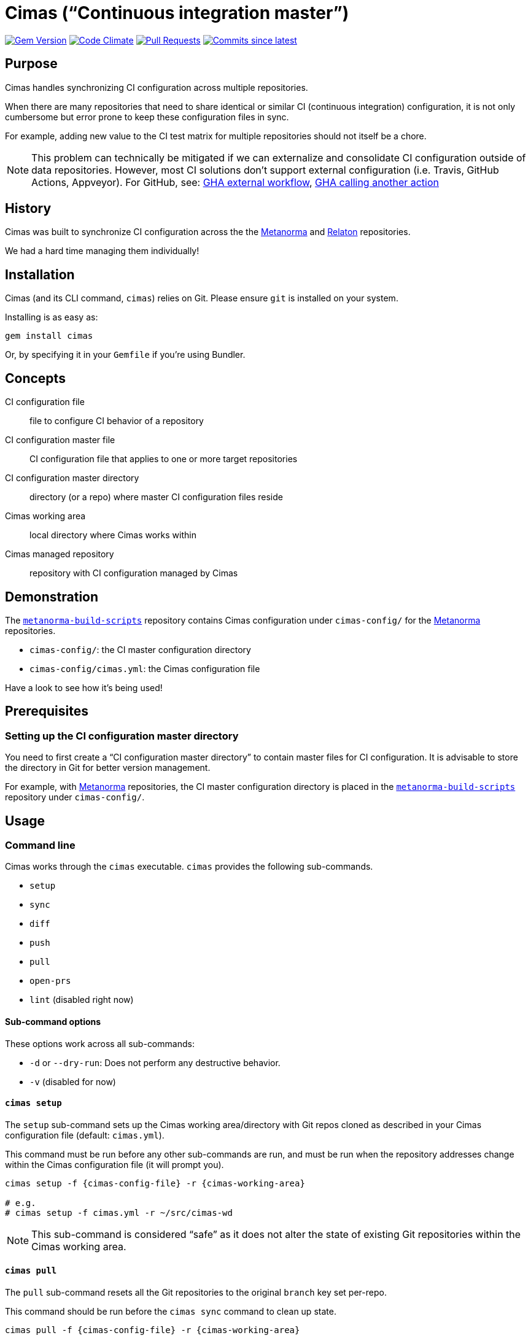 = Cimas ("`Continuous integration master`")

image:https://img.shields.io/gem/v/cimas.svg["Gem Version", link="https://rubygems.org/gems/cimas"]
image:https://codeclimate.com/github/metanorma/cimas/badges/gpa.svg["Code Climate", link="https://codeclimate.com/github/metanorma/cimas"]
image:https://img.shields.io/github/issues-pr-raw/metanorma/cimas.svg["Pull Requests", link="https://github.com/metanorma/cimas/pulls"]
image:https://img.shields.io/github/commits-since/metanorma/cimas/latest.svg["Commits since latest",link="https://github.com/metanorma/cimas/releases"]

== Purpose

Cimas handles synchronizing CI configuration across multiple repositories.

When there are many repositories that need to share identical or similar
CI (continuous integration) configuration, it is not only cumbersome
but error prone to keep these configuration files in sync.

For example, adding new value to the CI test matrix for multiple repositories
should not itself be a chore.

NOTE: This problem can technically be mitigated if we can externalize and
consolidate CI configuration outside of data repositories.
However, most CI solutions don't support external configuration
(i.e. Travis, GitHub Actions, Appveyor). For GitHub, see:
https://github.community/t5/GitHub-Actions/External-workflow-configuration/td-p/33529[GHA external workflow],
https://github.community/t5/GitHub-Actions/Call-an-action-from-another-action/td-p/45034[GHA calling another action]


== History

Cimas was built to synchronize CI configuration across the
the http://github.com/metanorma[Metanorma] and
http://github.com/relaton[Relaton] repositories.

We had a hard time managing them individually!


== Installation

Cimas (and its CLI command, `cimas`) relies on Git.
Please ensure `git` is installed on your system.

Installing is as easy as:

[source,sh]
----
gem install cimas
----

Or, by specifying it in your `Gemfile` if you're using Bundler.



== Concepts

CI configuration file:: file to configure CI behavior of a repository
CI configuration master file:: CI configuration file that applies to one or more target repositories
CI configuration master directory:: directory (or a repo) where master CI configuration files reside
Cimas working area:: local directory where Cimas works within
Cimas managed repository:: repository with CI configuration managed by Cimas


== Demonstration

The https://github.com/metanorma/metanorma-build-scripts[`metanorma-build-scripts`]
repository contains Cimas configuration under `cimas-config/`
for the https://github.com/metanorma[Metanorma] repositories.

* `cimas-config/`: the CI master configuration directory
* `cimas-config/cimas.yml`: the Cimas configuration file

Have a look to see how it's being used!


== Prerequisites

=== Setting up the CI configuration master directory

You need to first create a "`CI configuration master directory`" to
contain master files for CI configuration.
It is advisable to store the directory in Git for better version management.

For example, with https://github.com/metanorma[Metanorma] repositories,
the CI master configuration directory is placed in the
https://github.com/metanorma/metanorma-build-scripts[`metanorma-build-scripts`]
repository under `cimas-config/`.



== Usage


=== Command line

Cimas works through the `cimas` executable. `cimas` provides the following sub-commands.

* `setup`
* `sync`
* `diff`
* `push`
* `pull`
* `open-prs`
* `lint` (disabled right now)


==== Sub-command options

These options work across all sub-commands:

* `-d` or `--dry-run`: Does not perform any destructive behavior.
* `-v` (disabled for now)


==== `cimas setup`

The `setup` sub-command sets up the Cimas working area/directory with
Git repos cloned as described in your Cimas configuration file
(default: `cimas.yml`).

This command must be run before any other sub-commands are run,
and must be run when the repository addresses change
within the Cimas configuration file (it will prompt you).

[source,sh]
----
cimas setup -f {cimas-config-file} -r {cimas-working-area}

# e.g.
# cimas setup -f cimas.yml -r ~/src/cimas-wd
----

NOTE: This sub-command is considered "`safe`" as it does not
alter the state of existing Git repositories within the Cimas
working area.


==== `cimas pull`

The `pull` sub-command resets all the Git repositories to the
original `branch` key set per-repo.

This command should be run before the `cimas sync` command to
clean up state.

[source,sh]
----
cimas pull -f {cimas-config-file} -r {cimas-working-area}

# e.g.
# cimas pull -f cimas.yml -r ~/src/cimas-wd
----

NOTE: This sub-command is considered "`destructive`" as it
resets states of all Git repositories in the Cimas working area.


==== `cimas sync`

The `sync` sub-command places the necessary CI configuration files,
as described in the Cimas configuration file, into the desired
repositories.

After copying the files, Cimas will also stage the changed files
to Git.

This command must be run before the `cimas push` command.

[source,sh]
----
cimas sync -f {cimas-config-file} -r {cimas-working-area} \
  -d {cimas-master-config-dir}

# e.g.
# cimas sync -f cimas.yml -r ~/src/cimas-wd \
#   -d ~/src/cimas-config
----

NOTE: This sub-command is considered "`destructive`" as it
resets states of all Git repositories in the Cimas working area
before adding CI configuration files.


==== `cimas diff`

The `diff` sub-command provides a consolidated `diff` output between
the repositories in the Cimas working area and remote.
This is useful prior to running the `cimas push` command.

After copying the files, Cimas will also stage the changed files
to Git.

This command must be run before the `cimas push` command.

[source,sh]
----
cimas diff -f {cimas-config-file} -r {cimas-working-area} \
  -d {cimas-master-config-dir}

# e.g.
# cimas diff -f cimas.yml -r ~/src/cimas-wd \
#   -d ~/src/cimas-config
----

NOTE: This sub-command is considered "`safe`" as it
does not alter state of Git repositories.



==== `cimas push`

The `push` sub-command:

* commits the changes made by the `sync` sub-command in a new branch;
* pushes the new branch to the first Git remote.

This command must be run before the `cimas open-prs` command
as the branches need to be pushed before pull-requests can be
opened against them.

[source,sh]
----
cimas push -f {cimas-config-file} -r {cimas-working-area} \
  -b {new-branch-for-commit} \
  -m {commit-message} \

# e.g.
# cimas push -f cimas.yml -r ~/src/cimas-wd \
#  -b my-new-ci-branch \
#  -m 'My commit message' \
#  [-g {group1,group2,...}]
----

NOTE: This sub-command is considered "`destructive`" as it
alters the state of all Git repositories in the Cimas working area
by adding commits and branches.


==== `cimas open-prs`

The `open-prs` sub-command:

* opens Pull Requests for all the specified repositories of the given branch;
* creates Pull Request Review Requests for the created Pull Requests (if `reviewers` are set in `cimas.yaml:settings` or via the `-w` option);
* assigns the created Pull Requests to assignees (if `assignees` are set in `cimas.yaml:settings` or via the `-a` option).

Since this command depends on GitHub privileged functionality,
you must supply your GitHub Personal Access Token (PAT)
via the `GITHUB_TOKEN` environment variable.

[source,sh]
----
GITHUB_TOKEN=deadbeefdeadbeef; \
cimas open-prs -f {cimas-config-file} -r {cimas-working-area} \
  -b {new-branch-to-pr} \
  -m {pr-message} \

# e.g.
# cimas open-prs -f cimas.yml -r ~/src/cimas-wd \
#   -b my-new-ci-branch \
#   -m 'My pull-request message' \
#   [-w {reviewer1,reviewer2...}] \
#   [-a {assignee1,assignee2...}] \
#   [-g {group1,group2,...}]
----

NOTE: This sub-command is considered "`destructive`" as it
alters the state of GitHub repositories by creating
pull requests.


== Configuration

=== General

Cimas relies on reading a Cimas configuration file (default: `cimas.yml`)
that specifies:

* repository settings;
* group settings; and
* Cimas behavior

This YAML file needs to be in the following structure:

[source,yaml]
----
---
settings:
  {option-key}: {option-value}
  ...

repositories:
  {repo-name}:
    remote: {remote-name}
    branch: {branch-name}
    files:
      {CI-file-target-location}: {CI-configuration-master-file-location}
    ...
  ...

groups:
  {group-name}:
    - {repo-name}
    - ...
----


EXAMPLE: See metanorma/metanorma-build-scripts/cimas-config/cimas.yml for a working configuration.


=== `settings`

The `settings` object specifies run-time configuration. These options
are merged with the command-line options, which have higher priority.

Syntax:

[source,yaml]
----
settings:
  {option-key}: {option-value}
  ...
----

The following options are available:

* `reviewers` takes an array of GitHub user names as PR reviewers.
  This is only relevant to the `cimas open-prs` sub-command.
* `assignees` takes an array of GitHub user names as assignees to PRs.
  This is only relevant to the `cimas open-prs` sub-command.


EXAMPLE: This example comes from metanorma/metanorma-build-scripts/cimas-config/cimas.yml.

[source,yaml]
----
settings:
  reviewers:
    - opoudjis
    - ronaldtse
----


=== `repositories`

The `repositories` object specifies all Git repositories
that are managed by Cimas under this configuration file.

For example, when the `cimas setup` command is run, all
of these repositories will be cloned under the
Cimas working area.

Each repository is represented by a key under the
`repositories` object.

[source,yaml]
----
  {repo-name-1}:
    remote: {remote-name}
    branch: {branch-name}
    files:
      {CI-file-target-location-1}: {CI-configuration-master-file-location-1}
      {CI-file-target-location-2}: {CI-configuration-master-file-location-2}
----

These attributes are mandatory for each repository:

* `remote`: the remote Git location of this repository (i.e. where `git clone` can find this repository). SSH and HTTPS paths are supported. Single valued.
* `branch`: the source branch and eventual branch to commit to (where a PR should be created against). Single valued.
* `files`: composed of key value pairs of the "`target file location within the repository`" to the "`master file location within the configuration master directory`". Multiple files are supported.

Syntax:

[source,yaml]
----
repositories:
  {repo-name-1}:
    remote: {remote-name}
    branch: {branch-name}
    files:
      {CI-file-target-location-1}: {CI-configuration-master-file-location-1}
      {CI-file-target-location-2}: {CI-configuration-master-file-location-2}
  {repo-name-2}:
    remote: {remote-name}
    branch: {branch-name}
    files:
      {CI-file-target-location-3}: {CI-configuration-master-file-location-3}
    ...
  ...
----


EXAMPLE: This example comes from metanorma/metanorma-build-scripts/cimas-config/cimas.yml.

[source,yaml]
----
repositories:
  metanorma-model-gb:
    remote: ssh://git@github.com/metanorma/metanorma-model-gb
    branch: master
    files:
      .github/workflows/macos.yml: gh-actions/model/macos.yml
      .github/workflows/ubuntu.yml: gh-actions/model/ubuntu.yml
      .github/workflows/windows.yml: gh-actions/model/windows.yml
----

=== `groups`

Cimas offers "`grouping`" functionality to allow you to work with groups
of repositories. This is useful if your repositories fall into
different categories, e.g. repositories for Ruby code vs C code
that have different build routines.

There is a default group of `all` which applies if no group is specified.

Groups under the `groups` key are collections of repository names.
Each group is represented by a key of the group's name, with
names of its repositories as array content.

One repository may belong to multiple groups.
Groups have no bearing on what files to synchronize; the files
must be specified per repository in the configuration file
under the `repositories` section.

The `-g` switch in the various commands directly refer to the
`{group-name}` specified in the configuration file.

Syntax:

[source,yaml]
----
groups:
  {group-name-1}:
    - {repo-name-1}
    - {repo-name-2}
    ...
  ...
----


EXAMPLE: This example comes from metanorma/metanorma-build-scripts/cimas-config/cimas.yml.

[source,yaml]
----
groups:
  model:
  - metanorma-model-iso
  - metanorma-model-gb
  - metanorma-model-standoc
----



== Development

After checking out the repo, run `bin/setup` to install dependencies. Then, run `rake spec` to run the tests. You can also run `bin/console` for an interactive prompt that will allow you to experiment.


== Contributing

Bug reports and pull requests are welcome on GitHub at https://github.com/metanorma/cimas. This project is intended to be a safe, welcoming space for collaboration, and contributors are expected to adhere to the http://contributor-covenant.org[Contributor Covenant] code of conduct.


== Code of Conduct

Everyone interacting in the Cimas project’s codebases, issue trackers, chat rooms and mailing lists is expected to follow the https://github.com/metanorma/cimas/CODE_OF_CONDUCT.md[code of conduct].
